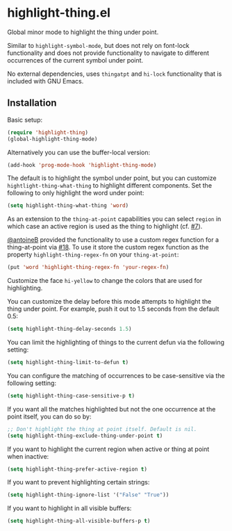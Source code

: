 * highlight-thing.el

  Global minor mode to highlight the thing under point.

  [[https://melpa.org/#/highlight-thing][file:https://melpa.org/packages/highlight-thing-badge.svg]]

  Similar to =highlight-symbol-mode=, but does not rely on font-lock
  functionality and does not provide functionality to navigate to different
  occurrences of the current symbol under point.

  No external dependencies, uses =thingatpt= and =hi-lock= functionality that is
  included with GNU Emacs.

** Installation

   Basic setup:

   #+begin_src emacs-lisp
     (require 'highlight-thing)
     (global-highlight-thing-mode)
   #+end_src

   Alternatively you can use the buffer-local version:

   #+begin_src emacs-lisp
     (add-hook 'prog-mode-hook 'highlight-thing-mode)
   #+end_src

   The default is to highlight the symbol under point, but you can customize
   =hightlight-thing-what-thing= to highlight different components. Set the following to only
   highlight the word under point:

   #+begin_src emacs-lisp
     (setq highlight-thing-what-thing 'word)
   #+end_src

   As an extension to the =thing-at-point= capabilities you can select =region= in
   which case an active region is used as the thing to highlight (cf. [[https://github.com/fgeller/highlight-thing.el/issues/7][#7]]).

   [[https://github.com/antoineB][@antoineB]] provided the functionality to use a custom regex function for a
   thing-at-point via  [[https://github.com/fgeller/highlight-thing.el/pull/18][#18]]. To use it store the custom regex function as the
   property =highlight-thing-regex-fn= on your =thing-at-point=:

   #+begin_src emacs-lisp
     (put 'word 'highlight-thing-regex-fn 'your-regex-fn)
   #+end_src

   Customize the face =hi-yellow= to change the colors that are used for
   highlighting.

   You can customize the delay before this mode attempts to highlight the thing
   under point. For example, push it out to 1.5 seconds from the default 0.5:

   #+begin_src emacs-lisp
     (setq highlight-thing-delay-seconds 1.5)
   #+end_src

   You can limit the highlighting of things to the current defun via the
   following setting:

   #+begin_src emacs-lisp
     (setq highlight-thing-limit-to-defun t)
   #+end_src

   You can configure the matching of occurrences to be case-sensitive via the following setting:

   #+begin_src emacs-lisp
     (setq highlight-thing-case-sensitive-p t)
   #+end_src

   If you want all the matches highlighted but not the one occurrence
   at the point itself, you can do so by:

   #+begin_src emacs-lisp
     ;; Don't highlight the thing at point itself. Default is nil.
     (setq highlight-thing-exclude-thing-under-point t)
   #+end_src

   If you want to highlight the current region when active or thing at point
   when inactive:

   #+begin_src emacs-lisp
     (setq highlight-thing-prefer-active-region t)
   #+end_src

   If you want to prevent highlighting certain strings:

   #+begin_src emacs-lisp
     (setq highlight-thing-ignore-list '("False" "True"))
   #+end_src

   If you want to highlight in all visible buffers:

   #+begin_src emacs-lisp
     (setq highlight-thing-all-visible-buffers-p t)
   #+end_src

